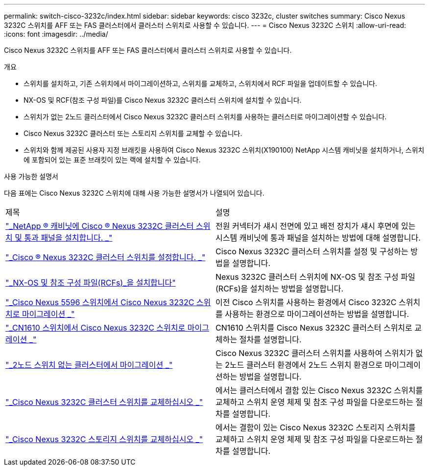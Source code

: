 ---
permalink: switch-cisco-3232c/index.html 
sidebar: sidebar 
keywords: cisco 3232c, cluster switches 
summary: Cisco Nexus 3232C 스위치를 AFF 또는 FAS 클러스터에서 클러스터 스위치로 사용할 수 있습니다. 
---
= Cisco Nexus 3232C 스위치
:allow-uri-read: 
:icons: font
:imagesdir: ../media/


[role="lead"]
Cisco Nexus 3232C 스위치를 AFF 또는 FAS 클러스터에서 클러스터 스위치로 사용할 수 있습니다.

.개요
* 스위치를 설치하고, 기존 스위치에서 마이그레이션하고, 스위치를 교체하고, 스위치에서 RCF 파일을 업데이트할 수 있습니다.
* NX-OS 및 RCF(참조 구성 파일)를 Cisco Nexus 3232C 클러스터 스위치에 설치할 수 있습니다.
* 스위치가 없는 2노드 클러스터에서 Cisco Nexus 3232C 클러스터 스위치를 사용하는 클러스터로 마이그레이션할 수 있습니다.
* Cisco Nexus 3232C 클러스터 또는 스토리지 스위치를 교체할 수 있습니다.
* 스위치와 함께 제공된 사용자 지정 브래킷을 사용하여 Cisco Nexus 3232C 스위치(X190100) NetApp 시스템 캐비닛을 설치하거나, 스위치에 포함되어 있는 표준 브래킷이 있는 랙에 설치할 수 있습니다.


.사용 가능한 설명서
다음 표에는 Cisco Nexus 3232C 스위치에 대해 사용 가능한 설명서가 나열되어 있습니다.

|===


| 제목 | 설명 


 a| 
https://docs.netapp.com/us-en/ontap-systems-switches/switch-cisco-3232c/task-install-a-cisco-nexus-3232c-cluster-switch-and-pass-through-panel-in-a-netapp-cabinet.html["_NetApp ® 캐비닛에 Cisco ® Nexus 3232C 클러스터 스위치 및 통과 패널을 설치합니다. _"^]
 a| 
전원 커넥터가 섀시 전면에 있고 배전 장치가 섀시 후면에 있는 시스템 캐비닛에 통과 패널을 설치하는 방법에 대해 설명합니다.



 a| 
https://docs.netapp.com/us-en/ontap-systems-switches/switch-cisco-9336c-fx2/setup-switches.html["_Cisco ® Nexus 3232C 클러스터 스위치를 설정합니다. _"^]
 a| 
Cisco Nexus 3232C 클러스터 스위치를 설정 및 구성하는 방법을 설명합니다.



 a| 
https://docs.netapp.com/us-en/ontap-systems-switches/switch-cisco-3232c/task-install-nx-os-software-and-rcfs-on-cisco-nexus-3232-cluster-switches-running-ontap-9-4-and-later.html["_NX-OS 및 참조 구성 파일(RCFs)_을 설치합니다"^]
 a| 
Nexus 3232C 클러스터 스위치에 NX-OS 및 참조 구성 파일(RCFs)을 설치하는 방법을 설명합니다.



 a| 
https://docs.netapp.com/us-en/ontap-systems-switches/switch-cisco-3232c/concept-migrate-from-a-cisco-5596-switch-to-a-cisco-nexus-3232c.html["_Cisco Nexus 5596 스위치에서 Cisco Nexus 3232C 스위치로 마이그레이션 _"^]
 a| 
이전 Cisco 스위치를 사용하는 환경에서 Cisco 3232C 스위치를 사용하는 환경으로 마이그레이션하는 방법을 설명합니다.



 a| 
https://docs.netapp.com/us-en/ontap-systems-switches/switch-cisco-3232c/concept-migrate-a-cn1610-switch-to-a-cisco-nexus-3232c-cluster-switch.html["_CN1610 스위치에서 Cisco Nexus 3232C 스위치로 마이그레이션 _"^]
 a| 
CN1610 스위치를 Cisco Nexus 3232C 클러스터 스위치로 교체하는 절차를 설명합니다.



 a| 
https://docs.netapp.com/us-en/ontap-systems-switches/switch-cisco-3232c/concept-migrate-from-a-two-node-switchless-cluster-to-a-cluster-with-cisco-nexus-3232c-cluster-switches.html["_2노드 스위치 없는 클러스터에서 마이그레이션 _"^]
 a| 
Cisco Nexus 3232C 클러스터 스위치를 사용하여 스위치가 없는 2노드 클러스터 환경에서 2노드 스위치 환경으로 마이그레이션하는 방법을 설명합니다.



 a| 
https://docs.netapp.com/us-en/ontap-systems-switches/switch-cisco-3232c/concept-replace-a-cisco-nexus-3232c-cluster-switch.html["_Cisco Nexus 3232C 클러스터 스위치를 교체하십시오 _"^]
 a| 
에서는 클러스터에서 결함 있는 Cisco Nexus 3232C 스위치를 교체하고 스위치 운영 체제 및 참조 구성 파일을 다운로드하는 절차를 설명합니다.



 a| 
https://docs.netapp.com/us-en/ontap-systems-switches/switch-cisco-3232c/concept-replace-a-cisco-nexus-3232c-storage-switch.html["_Cisco Nexus 3232C 스토리지 스위치를 교체하십시오 _"^]
 a| 
에서는 결함이 있는 Cisco Nexus 3232C 스토리지 스위치를 교체하고 스위치 운영 체제 및 참조 구성 파일을 다운로드하는 절차를 설명합니다.

|===
